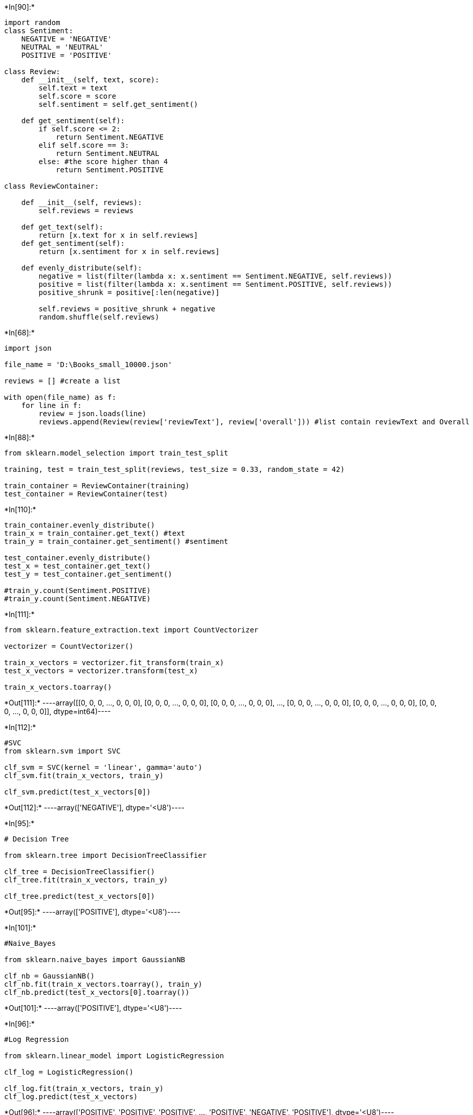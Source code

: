 +*In[90]:*+
[source, ipython3]
----
import random
class Sentiment:
    NEGATIVE = 'NEGATIVE'
    NEUTRAL = 'NEUTRAL'
    POSITIVE = 'POSITIVE'

class Review:
    def __init__(self, text, score):
        self.text = text
        self.score = score
        self.sentiment = self.get_sentiment()
        
    def get_sentiment(self):
        if self.score <= 2:
            return Sentiment.NEGATIVE
        elif self.score == 3:
            return Sentiment.NEUTRAL
        else: #the score higher than 4
            return Sentiment.POSITIVE

class ReviewContainer:
    
    def __init__(self, reviews):
        self.reviews = reviews
        
    def get_text(self):
        return [x.text for x in self.reviews]
    def get_sentiment(self):
        return [x.sentiment for x in self.reviews]
    
    def evenly_distribute(self):
        negative = list(filter(lambda x: x.sentiment == Sentiment.NEGATIVE, self.reviews))
        positive = list(filter(lambda x: x.sentiment == Sentiment.POSITIVE, self.reviews))
        positive_shrunk = positive[:len(negative)]
        
        self.reviews = positive_shrunk + negative
        random.shuffle(self.reviews)
        
----


+*In[68]:*+
[source, ipython3]
----
import json

file_name = 'D:\Books_small_10000.json'

reviews = [] #create a list

with open(file_name) as f:
    for line in f:
        review = json.loads(line)
        reviews.append(Review(review['reviewText'], review['overall'])) #list contain reviewText and Overall

----


+*In[88]:*+
[source, ipython3]
----
from sklearn.model_selection import train_test_split

training, test = train_test_split(reviews, test_size = 0.33, random_state = 42)

train_container = ReviewContainer(training)
test_container = ReviewContainer(test)

----


+*In[110]:*+
[source, ipython3]
----
train_container.evenly_distribute()
train_x = train_container.get_text() #text
train_y = train_container.get_sentiment() #sentiment

test_container.evenly_distribute()
test_x = test_container.get_text()
test_y = test_container.get_sentiment()

#train_y.count(Sentiment.POSITIVE)
#train_y.count(Sentiment.NEGATIVE)

----


+*In[111]:*+
[source, ipython3]
----
from sklearn.feature_extraction.text import CountVectorizer

vectorizer = CountVectorizer()

train_x_vectors = vectorizer.fit_transform(train_x)
test_x_vectors = vectorizer.transform(test_x)

train_x_vectors.toarray()




----


+*Out[111]:*+
----array([[0, 0, 0, ..., 0, 0, 0],
       [0, 0, 0, ..., 0, 0, 0],
       [0, 0, 0, ..., 0, 0, 0],
       ...,
       [0, 0, 0, ..., 0, 0, 0],
       [0, 0, 0, ..., 0, 0, 0],
       [0, 0, 0, ..., 0, 0, 0]], dtype=int64)----


+*In[112]:*+
[source, ipython3]
----
#SVC
from sklearn.svm import SVC

clf_svm = SVC(kernel = 'linear', gamma='auto')
clf_svm.fit(train_x_vectors, train_y)

clf_svm.predict(test_x_vectors[0])

----


+*Out[112]:*+
----array(['NEGATIVE'], dtype='<U8')----


+*In[95]:*+
[source, ipython3]
----
# Decision Tree

from sklearn.tree import DecisionTreeClassifier

clf_tree = DecisionTreeClassifier()
clf_tree.fit(train_x_vectors, train_y)

clf_tree.predict(test_x_vectors[0])


----


+*Out[95]:*+
----array(['POSITIVE'], dtype='<U8')----


+*In[101]:*+
[source, ipython3]
----
#Naive_Bayes

from sklearn.naive_bayes import GaussianNB

clf_nb = GaussianNB()
clf_nb.fit(train_x_vectors.toarray(), train_y)
clf_nb.predict(test_x_vectors[0].toarray())
----


+*Out[101]:*+
----array(['POSITIVE'], dtype='<U8')----


+*In[96]:*+
[source, ipython3]
----
#Log Regression

from sklearn.linear_model import LogisticRegression

clf_log = LogisticRegression()

clf_log.fit(train_x_vectors, train_y)
clf_log.predict(test_x_vectors)

----


+*Out[96]:*+
----array(['POSITIVE', 'POSITIVE', 'POSITIVE', ..., 'POSITIVE', 'NEGATIVE',
       'POSITIVE'], dtype='<U8')----


+*In[113]:*+
[source, ipython3]
----
# Mean Accuracy

print(clf_log.score(test_x_vectors, test_y))
print(clf_nb.score(test_x_vectors.toarray(), test_y))
print(clf_tree.score(test_x_vectors, test_y))
print(clf_svm.score(test_x_vectors, test_y))
----


+*Out[113]:*+
----
0.8149038461538461
0.6346153846153846
0.6274038461538461
0.7980769230769231
----


+*In[114]:*+
[source, ipython3]
----
# F1 Score

from sklearn.metrics import f1_score


f1_score(test_y, clf_svm.predict(test_x_vectors), average=None, labels =[Sentiment.POSITIVE,Sentiment.NEGATIVE])

----


+*Out[114]:*+
----array([0.8028169 , 0.79310345])----


+*In[115]:*+
[source, ipython3]
----

----


+*Out[115]:*+
----208----
